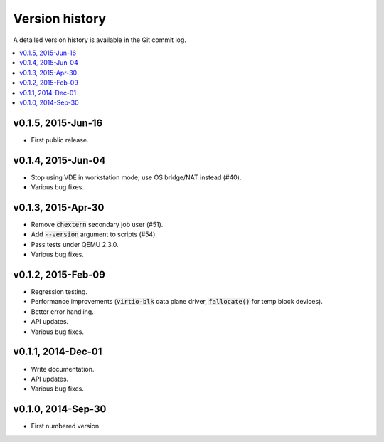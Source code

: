 Version history
***************

A detailed version history is available in the Git commit log.

.. contents::
   :depth: 2
   :local:

v0.1.5, 2015-Jun-16
===================

* First public release.

v0.1.4, 2015-Jun-04
===================

* Stop using VDE in workstation mode; use OS bridge/NAT instead (#40).
* Various bug fixes.

v0.1.3, 2015-Apr-30
===================

* Remove :code:`chextern` secondary job user (#51).
* Add :code:`--version` argument to scripts (#54).
* Pass tests under QEMU 2.3.0.
* Various bug fixes.

v0.1.2, 2015-Feb-09
===================

* Regression testing.
* Performance improvements (:code:`virtio-blk` data plane driver,
  :code:`fallocate()` for temp block devices).
* Better error handling.
* API updates.
* Various bug fixes.

v0.1.1, 2014-Dec-01
===================

* Write documentation.
* API updates.
* Various bug fixes.

v0.1.0, 2014-Sep-30
===================

* First numbered version
